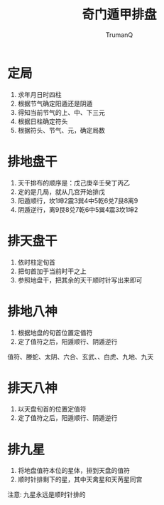 
#+TITLE: 奇门遁甲排盘
#+AUTHOR: TrumanQ

* 定局
1. 求年月日时四柱
2. 根据节气确定阳遁还是阴遁
3. 得知当前节气的上、中、下三元
4. 根据日柱确定符头
5. 根据符头、节气、元，确定局数

* 排地盘干
1. 天干排布的顺序是：戊己庚辛壬癸丁丙乙
2. 定的是几局，就从几宫开始排戊
3. 阳遁顺行，坎1坤2震3巽4中5乾6兑7艮8离9
4. 阴遁逆行，离9艮8兑7乾6中5巽4震3坎1坤2

* 排天盘干
1. 依时柱定旬首
2. 把旬首加于当前时干之上
3. 参照地盘干，把其余的天干顺时针写出来即可

* 排地八神
1. 根据地盘的旬首位置定值符
2. 定了值符之后，阳遁顺行、阴遁逆行
值符、滕蛇、太阴、六合、玄武、、白虎、九地、九天

* 排天八神
1. 以天盘旬首的位置定值符
2. 定了值符之后，阳遁顺行、阴遁逆行

* 排九星
1. 将地盘值符本位的星体，排到天盘的值符
2. 顺时针排剩下的星，其中天禽星和天苪星同宫
注意: 九星永远是顺时针排的
